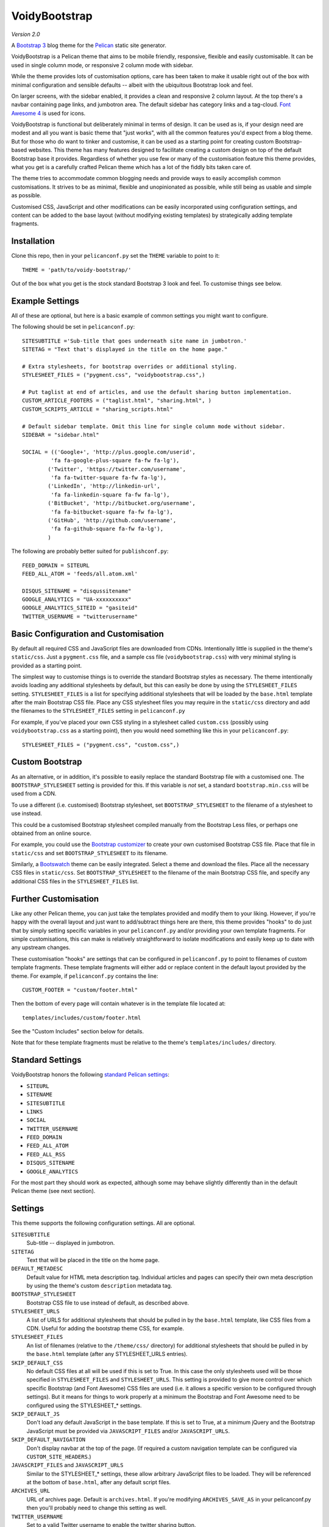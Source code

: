 VoidyBootstrap
==============

*Version 2.0*

A `Bootstrap 3 <http://getbootstrap.com>`_ blog theme for the
`Pelican <http://getpelican.com>`_ static site generator.

VoidyBootstrap is a Pelican theme that aims to be mobile friendly,
responsive, flexible and easily customisable.  It can be used in single
column mode, or responsive 2 column mode with sidebar.

While the theme provides lots of customisation options, care has been
taken to make it usable right out of the box with minimal configuration and
sensible defaults -- albeit with the ubiquitous Bootstrap look and feel.

On larger screens, with the sidebar enabled, it provides a clean and
responsive 2 column layout.  At the top there's a navbar containing page
links, and jumbotron area.  The default sidebar has category links and a
tag-cloud.  `Font Awesome 4 <http://fontawesome.io/>`_ is used for icons.

VoidyBootstrap is functional but deliberately minimal in terms of design.
It can be used as is, if your design need are modest and all you want is
basic theme that "just works", with all the common features you'd expect
from a blog theme.  But for those who do want to tinker and customise, it
can be used as a starting point for creating custom Bootstrap-based
websites.  This theme has many features designed to facilitate creating a
custom design on top of the default Bootstrap base it provides.  Regardless
of whether you use few or many of the customisation feature this theme
provides, what you get is a carefully crafted Pelican theme which has a lot
of the fiddly bits taken care of.

The theme tries to accommodate common blogging needs and provide ways to
easily accomplish common customisations.  It strives to be as minimal,
flexible and unopinionated as possible, while still being as usable and
simple as possible.

Customised CSS, JavaScript and other modifications can be easily
incorporated using configuration settings, and content can be added to the
base layout (without modifying existing templates) by strategically adding
template fragments.


Installation
------------

Clone this repo, then in your ``pelicanconf.py`` set the ``THEME`` variable
to point to it::

  THEME = 'path/to/voidy-bootstrap/'

Out of the box what you get is the stock standard Bootstrap 3 look and
feel.  To customise things see below.


Example Settings
----------------

All of these are optional, but here is a basic example of common settings
you might want to configure.

The following should be set in ``pelicanconf.py``::

  SITESUBTITLE ='Sub-title that goes underneath site name in jumbotron.'
  SITETAG = "Text that's displayed in the title on the home page."

  # Extra stylesheets, for bootstrap overrides or additional styling.
  STYLESHEET_FILES = ("pygment.css", "voidybootstrap.css",)

  # Put taglist at end of articles, and use the default sharing button implementation.
  CUSTOM_ARTICLE_FOOTERS = ("taglist.html", "sharing.html", )
  CUSTOM_SCRIPTS_ARTICLE = "sharing_scripts.html"

  # Default sidebar template. Omit this line for single column mode without sidebar.
  SIDEBAR = "sidebar.html"

  SOCIAL = (('Google+', 'http://plus.google.com/userid',
           'fa fa-google-plus-square fa-fw fa-lg'),
          ('Twitter', 'https://twitter.com/username', 
           'fa fa-twitter-square fa-fw fa-lg'),
          ('LinkedIn', 'http://linkedin-url', 
           'fa fa-linkedin-square fa-fw fa-lg'),
          ('BitBucket', 'http://bitbucket.org/username', 
           'fa fa-bitbucket-square fa-fw fa-lg'),
          ('GitHub', 'http://github.com/username',
           'fa fa-github-square fa-fw fa-lg'),
          )


The following are probably better suited for ``publishconf.py``::

  FEED_DOMAIN = SITEURL
  FEED_ALL_ATOM = 'feeds/all.atom.xml'

  DISQUS_SITENAME = "disqussitename"
  GOOGLE_ANALYTICS = "UA-xxxxxxxxxx"
  GOOGLE_ANALYTICS_SITEID = "gasiteid"
  TWITTER_USERNAME = "twitterusername"



Basic Configuration and Customisation
-------------------------------------

By default all required CSS and JavaScript files are downloaded from CDNs.
Intentionally little is supplied in the theme's ``static/css``.  Just a
``pygment.css`` file, and a sample css file (``voidybootstrap.css``) with
very minimal styling is provided as a starting point.

The simplest way to customise things is to override the standard Bootstrap
styles as necessary.  The theme intentionally avoids loading any additional
stylesheets by default, but this can easily be done by using the
``STYLESHEET_FILES`` setting.  ``STYLESHEET_FILES`` is a list for specifying
additional stylesheets that will be loaded by the ``base.html`` template
after the main Bootstrap CSS file.  Place any CSS stylesheet files you may
require in the ``static/css`` directory and add the filenames to the
``STYLESHEET_FILES`` setting in ``pelicanconf.py``

For example, if you've placed your own CSS styling in a stylesheet called
``custom.css`` (possibly using ``voidybootstrap.css`` as a starting point),
then you would need something like this in your ``pelicanconf.py``::

  STYLESHEET_FILES = ("pygment.css", "custom.css",)


Custom Bootstrap
----------------

As an alternative, or in addition, it's possible to easily replace the
standard Bootstrap file with a customised one.  The
``BOOTSTRAP_STYLESHEET`` setting is provided for this.  If this variable
is *not* set, a standard ``bootstrap.min.css`` will be used from a CDN.  

To use a different (i.e. customised) Bootstrap stylesheet, set
``BOOTSTRAP_STYLESHEET`` to the filename of a stylesheet to use instead.

This could be a customised Bootstrap stylesheet compiled manually from the
Bootstrap Less files, or perhaps one obtained from an online source.

For example, you could use the `Bootstrap customizer
<http://getbootstrap.com/customize/>`_ to create your own customised
Bootstrap CSS file.  Place that file in ``static/css`` and set
``BOOTSTRAP_STYLESHEET`` to its filename.

Similarly, a `Bootswatch <http://bootswatch.com/>`_ theme can be easily
integrated.  Select a theme and download the files.  Place all the
necessary CSS files in ``static/css``.  Set ``BOOTSTRAP_STYLESHEET`` to
the filename of the main Bootstrap CSS file, and specify any additional CSS
files in the ``STYLESHEET_FILES`` list.


Further Customisation
---------------------

Like any other Pelican theme, you can just take the templates provided
and modify them to your liking.  However, if you're happy with the overall
layout and just want to add/subtract things here are there, this theme
provides "hooks" to do just that by simply setting specific
variables in your ``pelicanconf.py`` and/or providing your own template
fragments.  For simple customisations, this can make is relatively
straightforward to isolate modifications and easily keep up to date with
any upstream changes.

These customisation "hooks" are settings that can be configured in
``pelicanconf.py`` to point to filenames of custom template fragments.
These template fragments will either add or replace content in the default
layout provided by the theme.  For example, if ``pelicanconf.py`` contains
the line::

  CUSTOM_FOOTER = "custom/footer.html"

Then the bottom of every page will contain whatever is in the template
file located at::

  templates/includes/custom/footer.html

See the "Custom Includes" section below for details.

Note that for these template fragments must be relative to the theme's
``templates/includes/`` directory.


Standard Settings
-----------------

VoidyBootstrap honors the following `standard Pelican settings
<http://docs.getpelican.com/en/3.5.0/settings.html>`_:

* ``SITEURL``
* ``SITENAME``
* ``SITESUBTITLE``
* ``LINKS``
* ``SOCIAL``
* ``TWITTER_USERNAME``
* ``FEED_DOMAIN``
* ``FEED_ALL_ATOM``
* ``FEED_ALL_RSS`` 
* ``DISQUS_SITENAME``
* ``GOOGLE_ANALYTICS``

For the most part they should work as expected, although some may behave
slightly differently than in the default Pelican theme (see next section).


Settings
--------

This theme supports the following configuration settings.  All are
optional.  


``SITESUBTITLE``
  Sub-title -- displayed in jumbotron.

``SITETAG``
  Text that will be placed in the title on the home page.

``DEFAULT_METADESC``
  Default value for HTML meta description tag.  Individual articles and
  pages can specify their own meta description by using the theme's custom
  ``description`` metadata tag.

``BOOTSTRAP_STYLESHEET``
  Bootstrap CSS file to use instead of default, as described above.

``STYLESHEET_URLS``
  A list of URLS for additional stylesheets that should be pulled in by
  the ``base.html`` template, like CSS files from a CDN.  Useful for adding
  the bootstrap theme CSS, for example.

``STYLESHEET_FILES``
  An list of filenames (relative to the ``/theme/css/`` directory) for
  additional stylesheets that should be pulled in by the ``base.html``
  template (after any STYLESHEET_URLS entries).

``SKIP_DEFAULT_CSS`` 
  No default CSS files at all will be used if this is set to True.  In this
  case the only stylesheets used will be those specified in
  ``STYLESHEET_FILES`` and ``STYLESHEET_URLS``.  This setting is provided
  to give more control over which specific Bootstrap (and Font Awesome) CSS
  files are used (i.e. it allows a specific version to be configured
  through settings).  But it means for things to work properly at a minimum
  the Bootstrap and Font Awesome need to be configured using the
  STYLESHEET_* settings.

``SKIP_DEFAULT_JS``
  Don't load any default JavaScript in the base template.  If this is set
  to True, at a minimum jQuery and the Bootstrap JavaScript must be
  provided via ``JAVASCRIPT_FILES`` and/or ``JAVASCRIPT_URLS``.

``SKIP_DEFAULT_NAVIGATION``
  Don't display navbar at the top of the page.  (If required a custom navigation
  template can be configured via ``CUSTOM_SITE_HEADERS``.)

``JAVASCRIPT_FILES`` and ``JAVASCRIPT_URLS`` 
  Similar to the STYLESHEET_* settings, these allow arbitrary JavaScript
  files to be loaded.  They will be referenced at the bottom of
  ``base.html``, after any default script files.

``ARCHIVES_URL``
  URL of archives page.  Default is ``archives.html``.  If you're modifying
  ``ARCHIVES_SAVE_AS`` in your pelicanconf.py then you'll probably need to
  change this setting as well.

``TWITTER_USERNAME``
  Set to a valid Twitter username to enable the twitter sharing button.

``TWITTER_CARD``
  If set to True, Twitter Card meta-data will be added to article pages.
  If this is enabled, ``TWITTER_USERNAME`` must also be set.

``OPEN_GRAPH``
  Set to True to enable Facebook Open Graph meta-properties.

``OPEN_GRAPH_FB_APP_ID``
  Facebook App ID.

``OPEN_GRAPH_ARTICLE_AUTHOR``
  Value for Open Graph ``article:author`` property, which will be set on
  article pages.

``OPEN_GRAPH_IMAGE``
  Default value for Open Graph ``og:image`` property on index pages.

``DEFAULT_SOCIAL_IMAGE``
  Default value for Open Graph ``og:image`` property (and Twitter card
  image, if enabled) on articles and pages.  The custom ``social_image``
  metadata tag can be used to specify a per-article (or per-page) value,
  which will always take precedence

``FAVICON``
  Allows an alternative favicon filename to be specified.


Sidebar Settings
----------------

As of version 2.0 of VoidyBootstrap, the sidebar is optional.  To enable
the default sidebar, add the following line to your ``pelicanconf.py``::

  SIDEBAR = "sidebar.html"

The "sidebar" area is one of those things where everyone will want something
different, so therefore it isn't possible to create an implementation that
will satisfy everyone all the time.  However, there are things that
commonly appear in sidebars (e.g author bio, categories, tag cloud, etc).
So VoidyBootstrap includes a default sidebar template that provides a
fairly typical sidebar implementation, with a few customisation settings so
that common things can be added and configured via settings in
``pelicanconf.py`` (see below).

However, for those who might want something completely different in a
sidebar, there is the ability to completely replace the default sidebar
template with a custom implementation.  Just create your own sidebar
template (possibly using ``includes/sidebar.html`` as a starting point),
and then set ``SIDEBAR`` to point to it. This will completely replaces the
theme's default sidebar with whatever is in your custom sidebar template.

But for those happy enough to stick with the default sidebar, the following
settings are available to customise it:

``SOCIAL``
  Social media links to display in sidebar.  This option is handled a bit
  differently than in the default theme.  This should be a list/tuple where
  each element is a tuple with 3 elements: (name, URL, Font Awesome icon
  class).  (See the "Example Settings" section above for an example.)  The
  last element (icon class) can be omitted, in which case a generic icon
  will be used instead.

``LINKS``
  Optional list of arbitrary links to display in sidebar.  Each element
  must be a tuple with 2 elements: (link title, URL).

``SIDEBAR_HIDE_CATEGORIES`` 
  A list of categories is displayed in the sidebar by default.  Set this
  option to True to disable this category list.

``SIDEBAR_HIDE_TAGS``
  A tag cloud is displayed in the sidebar by default.  Set this option to
  True to disable the tag cloud.

``SIDEBAR_SIZE``
  The number of columns in the Bootstrap grid the sidebar should take up.
  The default is 3.

See also ``CUSTOM_SIDEBAR_TOP`` and ``CUSTOM_SIDEBAR_BOTTOM`` below.


Custom Includes
---------------

The following variables (all optional), if specified, should be set to
filenames of appropriate template fragments that will be included at
strategic points from the primary templates.  They will usually override
existing sections of content.  All filename paths must be relative to the
theme's ``templates/includes`` directory.

Note that in the following setting names, an "*" (asterisk) represents a
page type, possible values of which are: INDEX, ARTICLE, PAGE, CATEGORY,
TAG, AUTHOR, ARCHIVES.

(Also note that in Version 2.0 of this theme, some "custom includes"
settings were renamed, and many new ones added.  See CHANGES.rst.)


``CUSTOM_SITE_HEADERS``
  List of templates that will replace the default site header area (i.e. the
  jumbotron area).

``CUSTOM_HEADER_*``
  Add custom content after the site headers, before the main container, and
  outside any container dev (and therefore before any content columns).

``CUSTOM_CONTAINER_TOP_*``
  Similar to CUSTOM_HEADER_*, but inside the main container div.  Not
  inside any row or column, so any content here will span across the top of
  both columns (in 2 column mode).

``CUSTOM_CONTENT_TOP_*``
  Template fragment that will be inserted at the top of the content column, 
  before anything else.

``CUSTOM_CONTENT_BOTTOM_*``
  These will be included right at the bottom of the content column.

``CUSTOM_CONTAINER_BOTTOM_*``
  These will be included at the bottom of the main container, after the
  columns.  Content will end up inside a container but outside of columns,
  spanning across the bottom, below both columns (in 2 column mode).

``CUSTOM_ARTICLE_HEADERS``
  List of templates that will replace the default article header
  provided in ``includes/article_header.html`` on *article pages only*.

``CUSTOM_INDEX_ARTICLE_HEADERS``
  List of templates that will replace the default article
  header provided in ``includes/article_header.html`` on *index pages only*.

``CUSTOM_ARTICLE_PRECONTENT``
  Template fragment that will be inserted just before the start of the
  article body text (after any headers, image and standfirst).

``CUSTOM_ARTICLE_FOOTERS`` and ``CUSTOM_PAGE_FOOTERS``
  List of templates that will included at the bottom of articles/pages,
  after the body text but before the comments.  Can be used to configure
  any appropriate content, like sharing buttons, taglist, etc.

``CUSTOM_FOOTER``
  Footer template to be included by ``base.html``.  Anything here
  (e.g. copyright text) will appear between footer tags at the bottom of
  every page.

``CUSTOM_SCRIPTS_ARTICLE`` and ``CUSTOM_SCRIPTS_PAGE`` and ``CUSTOM_SCRIPTS_ARCHIVE``
  Template fragment for any additional javascript code specific to articles,
  pages and archives respectively (useful for things like social media sharing
  code).  Will be included at the bottom of pages, just before the
  closing body tag.  Set to ``includes/sharing_scripts.html`` to use the
  default provided implementation.

``CUSTOM_SCRIPTS_BASE``
  As above, but will be included on every page.

``CUSTOM_SIDEBAR_TOP``
  Included by ``sidebar.html`` at the top of the sidebar.  Provides a
  convenient place for an "about" blurb, for example.

``CUSTOM_SIDEBAR_BOTTOM``
  Included by ``sidebar.html`` at the bottom of the sidebar.

``CUSTOM_INDEX_META``
  Included by ``index.html`` in the ``head`` section.  Can be used
  to add extra HTML meta tags to index pages, for example.

``CUSTOM_HTML_HEAD``
  Included by ``base.html`` in the ``head`` section.


Custom Metadata Tags
--------------------

This theme supports the following (optional) custom metadata tags for use
in articles and pages.

``description``
  Can be used in pages and articles to provide a value for the HTML meta
  description tag, and social meta data (i.e. Open Graph).

``standfirst``
  Text for a summary/intro paragraph that will be placed at the start of an
  article.  This paragraph will be given a CSS class of "standfirst" so
  that additional styles can be applied.

``social_image``
  Set to an image filename (relative to ``{{ SITEURL }}/images/``) to 
  provide a value for an article's ``og:image`` meta property.

``image``
  Set to an image filename (relative to ``{{ SITEURL }}/images/``) to
  display a (responsive) "featured image" at the top of an article,
  underneath any standfirst.

``schema_type``
  Pages only.  A schema.org itemtype for the page.  Default is "WebPage".

``javascript``
  Pages only.  Filename of a JavaScript file (relative to ``theme/js/``
  directory) to load for this page.


Author
------

| Robert Iwancz
| www.voidynullness.net
| `@robulouski <https://twitter.com/robulouski>`_


Screenshot
----------

.. image:: screenshot.png
   :alt: Screenshot of VoidyBootstrap theme with default Bootstrap 3 styling.


License
-------

Licensed under the `MIT License <http://opensource.org/licenses/MIT>`_

